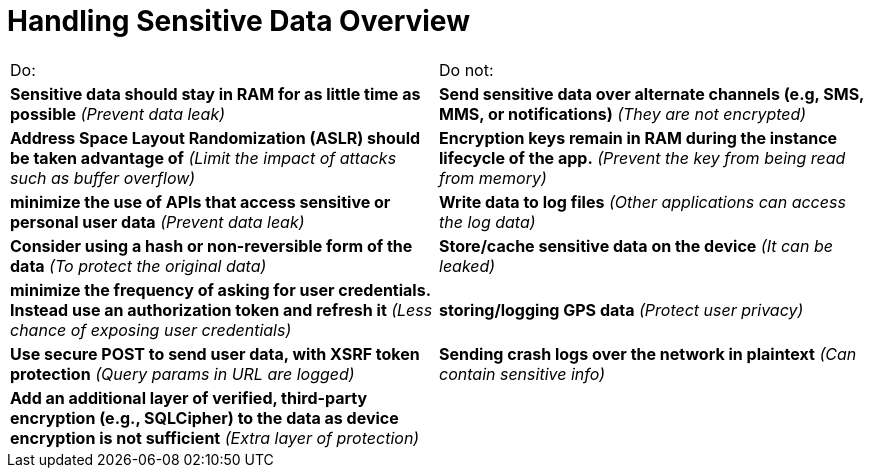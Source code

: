 = Handling Sensitive Data Overview

|===
| Do: | Do not:
| *Sensitive data should stay in RAM for as little time as possible* _(Prevent data leak)_
| *Send sensitive data over alternate channels (e.g, SMS, MMS, or notifications)* _(They are not encrypted)_

| *Address Space Layout Randomization (ASLR) should be taken advantage of* _(Limit the impact of attacks such as buffer overflow)_
| *Encryption keys remain in RAM during the instance lifecycle of the app.* _(Prevent the key from being read from memory)_

| *minimize the use of APIs that access sensitive or personal user data* _(Prevent data leak)_
| *Write data to log files* _(Other applications can access the log data)_

| *Consider using a hash or non-reversible form of the data* _(To protect the original data)_
| *Store/cache sensitive data on the device* _(It can be leaked)_

| *minimize the frequency of asking for user credentials. Instead use an authorization token and refresh it* _(Less chance of exposing user credentials)_
| *storing/logging GPS data* _(Protect user privacy)_

| *Use secure POST to send user data, with XSRF token protection* _(Query params in URL are logged)_
| *Sending crash logs over the network in plaintext* _(Can contain sensitive info)_

| *Add an additional layer of verified, third-party encryption (e.g., SQLCipher) to the data as device encryption is not sufficient* _(Extra layer of protection)_
| 

|===